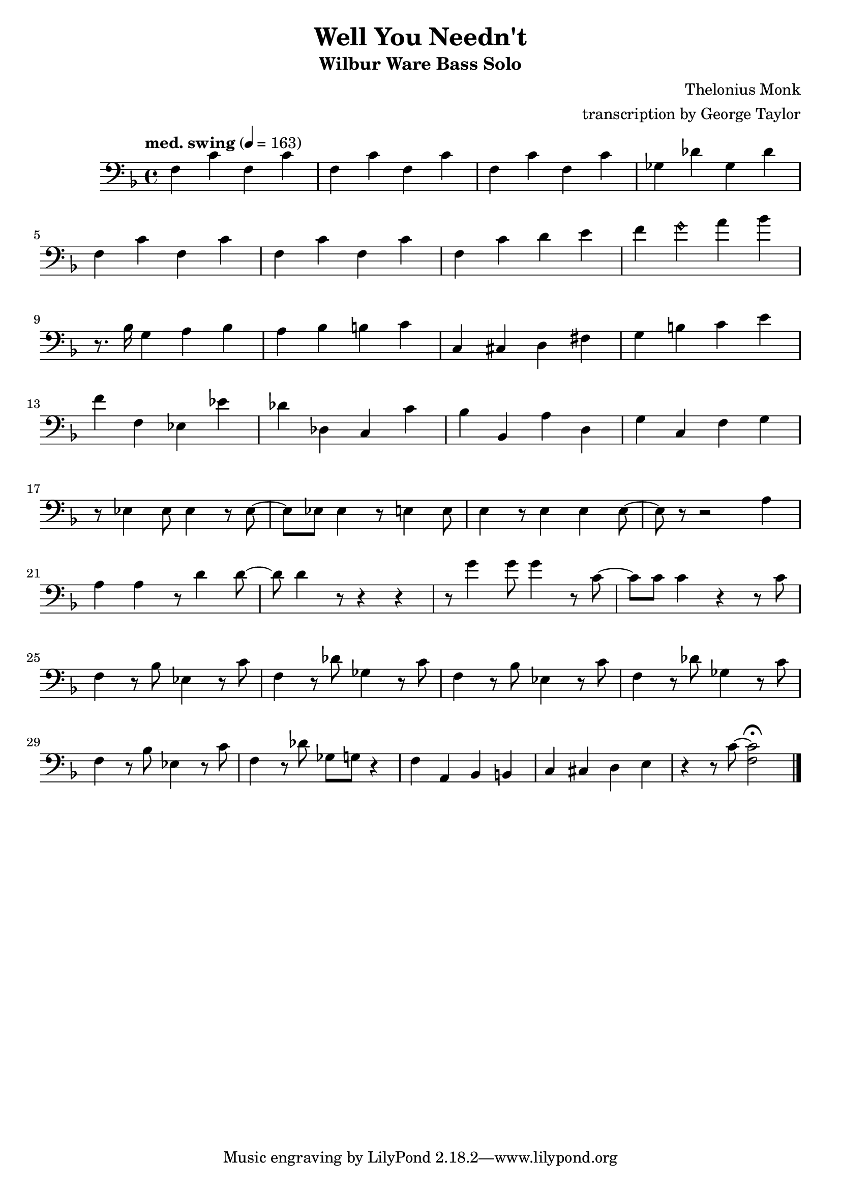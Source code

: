\version "2.18.2"

\header {
        % The following fields are centered
        % dedication = "Dedication"
        title = "Well You Needn't" 
        subtitle = "Wilbur Ware Bass Solo" 
        % subsubtitle = "Subsubtitle"
        % The following fields are evenly spread on one line
        % the field "instrument" also appears on following pages
        % instrument = \markup \with-color #green "Instrument"
        % poet = "Poet"
        composer = "Thelonius Monk"
        % The following fields are placed at opposite ends of the same line
        % meter = "Meter"
        arranger = "transcription by George Taylor"
        % The following fields are centered at the bottom
        tagline = "Music engraving by LilyPond 2.18.2—www.lilypond.org" % tagline at bottom of last page
        copyright = "" % copyright goes at the bottom of the first page
}

\score {
\relative c'
{
  \clef bass
  \key f \major
  \time 4/4
  \tempo "med. swing" 4 = 163

  \break
  \break

  f,4 c' f, c' |   
  f,4 c' f, c' |   
  f,4 c' f, c' |   
  ges4 des' ges, des' |   
  \break

  f,4 c' f, c' |   
  f,4 c' f, c' |   
  f,4 c' d  e |   
  f4 \harmonicsOn g4 \harmonicsOff a4 bes4 |   
  \break

  % \tuplet 3/2 {r4 bes,8} g4 a bes | 
  r8. bes,16 g4 a bes | 
  a4 bes b c | 
  c,4 cis d fis |
  g4 b c e |
  \break

  f4 f, ees ees' |
  des des, c c' |
  bes bes, a' d, |
  g c, f g |
  \break

  % bar 17
  r8 ees4 ees8 ees4 r8 ees8~ |
  ees8 ees8 ees4 r8 e4 e8 |
  e4 r8 e4 e4 e8~ |
  e8 r8 r2 a4 |
  \break

  % bar 21
  a4 a4 r8 d4 d8~ |
  d8 d4 r8 r4 r4 |
  %g8 g8 g4 r8 c,4 c8 |
  r8 g4 g8 g4 r8 c,8~ |
  %c4 r4 r4 r8 c8 | 
  c8 c8 c4 r4 r8 c8 | 
  \break

  % bar 25
  f,4 r8 bes8 ees,4 r8 c'8 |
  f,4 r8 des'8 ges,4 r8 c8 |
  f,4 r8 bes8 ees,4 r8 c'8 |
  f,4 r8 des'8 ges,4 r8 c8 |
  \break

  % bar 29
  f,4 r8 bes8 ees,4 r8 c'8 |
  f,4 r8 des'8 ges,8 g8 r4 |
  f4 a,4 bes4 b4 |
  c4 cis4 d4 e4 |
  r4 r8 c'8~ <f, c'>2\fermata |
  \bar "|."
}
        \layout { }
        \midi { }
}
